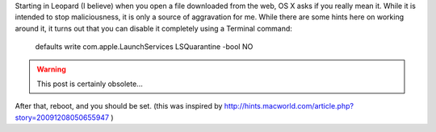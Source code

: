 .. title: Completely disable quarantine of downloaded files
.. slug: 2010-10-15-Completely-disable-quarantine-of-downloaded-files
.. date: 2013-03-13 13:36:57
.. type: text
.. tags: macos, sciblog





Starting in Leopard (I believe) when you open a file downloaded from the web, OS X asks if you really mean it. While it is intended to stop maliciousness, it is only a source of aggravation for me. While there are some hints here on working around it, it turns out that you can disable it completely using a Terminal command:

    defaults write com.apple.LaunchServices LSQuarantine -bool NO

.. TEASER_END
.. warning::

  This post is certainly obsolete...


After that, reboot, and you should be set.
(this was inspired by http://hints.macworld.com/article.php?story=20091208050655947 )
